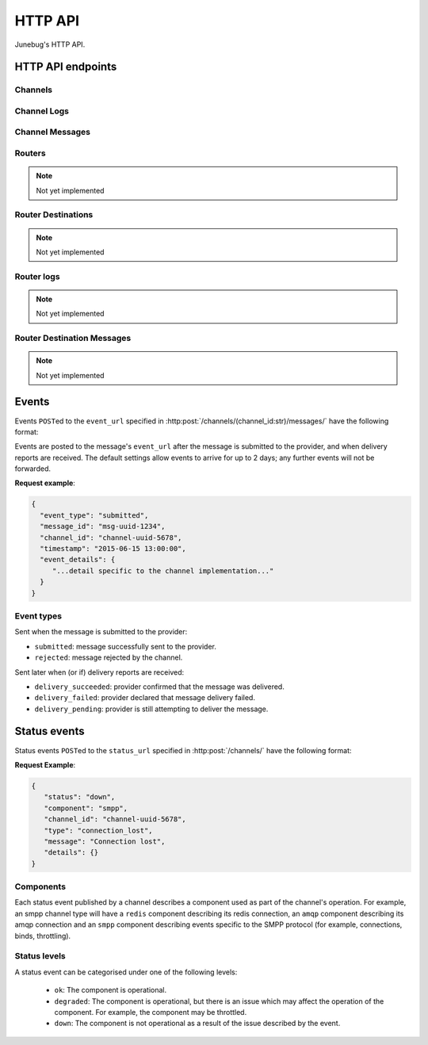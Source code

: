 .. _http-api:


HTTP API
========

Junebug's HTTP API.


HTTP API endpoints
------------------

.. _channels:

Channels
^^^^^^^^

.. http:get:: /channels/

   List all channels


.. http:post:: /channels/

   Create a channel.

   :param str type: channel type (e.g. ``smpp``, ``twitter``, ``xmpp``)
   :param str label: user-defined label
   :param dict config:
       channel connection settings (a blob to pass to the channel type
       implementor)
   :param dict metadata:
       user-defined data blob (used to record user-specified
       information about the channel, e.g. the channel owner)
   :param str status_url:
       URL that junebug should send :ref:`status events <status-events>`
       to. May be ``null`` if not desired. Not supported by every channel.
   :param str mo_url:
       URL to call on incoming messages (mobile originated) from this channel.
       One or both of mo_url or amqp_queue must be specified. If both are
       specified, messages will be sent to both.
   :param str mo_url_token:
       The token to use for authentication if the mo_url requires token auth.
   :param str amqp_queue:
       AMQP queue to repost messages onto for mobile originated messages. One
       or both of mo_url or amqp_queue must be specified. If both are
       specified, messages are sent to both. See :ref:`amqp-integration` for
       more details.
   :param int rate_limit_count:
       Number of incoming messages to allow in a given time window. Not yet
       implemented.
       See ``rate_limit_window``.
   :param int rate_limit_window:
       Size of throttling window in seconds. Not yet implemented.
   :param int character_limit:
       Maximum number of characters allowed per message.

   Returns:

   :param int status:
       HTTP status code (201 on success).
   :param str code:
       HTTP status string.
   :param str description:
       Description of result (``"channel created"`` on success).
   :param dict result:
       The channel created.


.. http:get:: /channels/(channel_id:str)

   Return the channel configuration and a nested :ref:`status <status-events>`
   object.

   The status object takes the following form:

   :param str status:
      The worst case of each :ref:`component's <status-components>`
      :ref:`status level <status-levels>`. For example if the ``redis``
      component's status is ``degraded`` and the ``amqp`` component's status is
      ``down``, this field's value will will be `down`.

   :param dict components:
      An object showing the most recent status event for each component.

   :param float inbound_message_rate:
      The inbound messages per second for the channel.

   :param float outbound_message_rate:
      The outbound messages per second for the channel.

   :param float submitted_event_rate:
      The submitted events per second for the channel.

   :param float rejected_event_rate:
      The rejected events per second for the channel.

   :param float delivery_succeeded_rate:
      The delivery succeeded events per second for the channel.

   :param float delivery_failed_rate:
      The delivery failed events per second for the channel.

   :param float delivery_pending_rate:
      The delivery pending events per second for the channel.

   **Example response**:

   .. sourcecode:: json

      {
        "status": 200,
        "code": "OK",
        "description": "channel found",
        "result": {
          "id": "89b71dfe-afd8-4e0d-9290-bba791458627",
          "type": "smpp",
          "label": "An SMPP Transport",
          "config": {
            "system_id": "secret_id",
            "password": "secret_password"
          },
          "metadata": {
            "owned_by": "user-5"
          },
          "status_url": "http://example.com/user-5/status",
          "mo_url": "http://example.com/user-5/mo",
          "rate_limit_count": 500,
          "rate_limit_window": 10,
          "character_limit": null,
          "status": {
             "status": "ok",
             "components": {
                "smpp": {
                   "component": "smpp",
                   "channel_id": "89b71dfe-afd8-4e0d-9290-bba791458627",
                   "status": "ok",
                   "details": {},
                   "message": "Successfully bound",
                   "type": "bound"
                }
            },
            "inbound_message_rate": 1.75,
            "outbound_message_rate": 7.11,
            "submitted_event_rate": 6.2,
            "rejected_event_rate": 2.13,
            "delivery_succeeded_rate": 5.44,
            "delivery_failed_rate": 1.27,
            "delivery_pending_rate": 4.32
          }
        }
      }

.. http:post:: /channels/(channel_id:str)

   Modify a channel's configuration.

   Accepts the same parameters as :http:post:`/channels/`. Only the
   parameters provided are updated. Others retain their original
   values.


.. http:delete:: /channels/(channel_id:str)

   Stops a channel and deletes it's configuration.


.. http:post:: /channels/(channel_id:str)/restart

   Restart a channel.


Channel Logs
^^^^^^^^^^^^

.. _`channel logs`:
.. http:get:: /channels/(channel_id:str)/logs

   Get the most recent logs for a specific channel.

   :query int n:
       Optional. The number of logs to fetch. If not supplied, then the
       configured maximum number of logs are returned. If this number is
       greater than the configured maximum logs value, then only the
       configured maximum number of logs will be returned.

   The response is a list of logs, with each log taking the following form:

   :param str logger: The logger that created the log, usually the channel id.
   :param int level:
       The level of the logs. Corresponds to the levels found in the python
       module :py:mod:`logging`.
   :param float timestamp: Timestamp, in the format of seconds since the epoch.
   :param str message: The message of the log.

   In the case of an exception, there will be an exception object, with the
   following parameters:

   :param str class: The class of the exception.
   :param str instance: The specific instance of the exception.
   :param list stack:
       A list of strings representing the traceback of the error.

   **Example Request**:

   .. sourcecode:: http

       GET /channels/123-456-7a90/logs?n=2 HTTP/1.1
       Host: example.com
       Accept: application/json, text/javascript

   **Example response**:

   .. sourcecode:: json

      {
        "status": 200,
        "code": "OK",
        "description": "logs retrieved",
        "result": [
            {
                "logger": "123-456-7a90",
                "level": 40,
                "timestamp": 987654321.0,
                "message": "Last log for the channel",
                "exception": {
                    "class": "ValueError",
                    "instance": "ValueError(\"Bad value\",)",
                    "stack": [
                        "..."
                    ]
                }
            },
            {
                "logger": "123-456-7a90",
                "level": 20,
                "timestamp": 987654320.0,
                "message": "Second last log for the channel"
            }
        ]
      }


Channel Messages
^^^^^^^^^^^^^^^^

.. _`sending a channel message`:
.. http:post:: /channels/(channel_id:str)/messages/

   Send an outbound (mobile terminated) message.

   :param str to:
       the address (e.g. MSISDN) to send the message too.
       If Junebug is configured with ``allow_expired_replies`` The ``to``
       parameter is used as a fallback in case the value of the ``reply_to``
       parameter does not resolve to an inbound message.
   :param str from:
       the address the message is from. May be ``null`` if the channel
       only supports a single from address.
   :param str group:
       If supported by the channel, the group to send the messages to. Not
       required, and may be ``null``
   :param str reply_to:
       the uuid of the message being replied to if this is a response to a
       previous message. Important for session-based transports like USSD.
       Optional.
       Can be combined with ``to`` and ``from`` if Junebug is configured with
       ``allow_expired_replies``. If that is the case the ``to`` and ``from`` values
       will be used as a fallback in case the value of the ``reply_to``
       parameter does not resolve to an inbound message.
       The default settings allow 10 minutes to reply to a message, after which
       an error will be returned.
   :param str content:
       The text content of the message. Required.
   :param str event_url:
       URL to call for status events (e.g. acknowledgements and
       delivery reports) related to this message. The default settings allow
       2 days for events to arrive, after which they will no longer be
       forwarded.
   :param str event_auth_token:
       The token to use for authentication if the event_url requires token auth.
   :param int priority:
       Delivery priority from 1 to 5. Higher priority messages are delivered first.
       If omitted, priority is 1. Not yet implemented.
   :param dict channel_data:
       Additional data that is passed to the channel to interpret. E.g.
       ``continue_session`` for USSD, ``direct_message`` or ``tweet`` for
       Twitter.

   **Example request**:

   .. sourcecode:: json

      {
        "to": "+26612345678",
        "from": "8110",
        "reply_to": "uuid-1234",
        "event_url": "http://example.com/events/msg-1234",
        "content": "Hello world!",
        "priority": 1,
        "channel_data": {
          "continue_session": true,
        }
      }

   **Example response**:

   .. sourcecode:: json

      {
        "status": 201,
        "code": "created",
        "description": "message submitted",
        "result": {
          "message_id": "message-uuid-1234"
        }
      }


.. _`getting the status of a channel message`:
.. http:get:: /channels/(channel_id:str)/messages/(msg_id:str)

   Retrieve a message's status.

   **Example response**:

   .. sourcecode:: json

      {
        "status": 200,
        "code": "OK",
        "description": "message status",
        "result": {
          "id": "msg-uuid-1234",
          "last_event_type": "ack",
          "last_event_timestamp": "2015-06-15 13:00:00",
          "events": [
              "...array of all events; formatted like events..."
          ]
        }
      }

.. _routers-http-api:

Routers
^^^^^^^
.. note::

   Not yet implemented

.. http:get:: /routers/

   Get a list of routers.

   **Example response**:

   .. sourcecode:: json

      {
        "status": 200,
        "code": "OK",
        "description": "routers retrieved",
        "results": [
          "89b9e287-f437-4f71-afcf-3d581716a221",
          "512cb98c-39f0-49b2-9938-8bb2ab9da704"
        ]
      }


.. _`creating a router`:
.. http:post:: /routers/

   Create a new router.

   :param str type:
       the type of router to create. Required.
   :param str label:
       user-defined label. Ignored by the router, but can be used to store
       an application specific label, e.g. the name of the router that you want
       to appear on the front end. Not required.
   :param dict config:
       the config to send to the router type to create the new router. This
       config differs per router type. Required.
   :param dict metadata:
       user-defined data blob. Ignored by the router, but can be used to store
       application specific information, eg. the owner of the router. Not
       required.

   Returns:

   :param int status:
       HTTP status code (201 on success).
   :param str code:
       HTTP status string.
   :param str description:
       Description of result (``"router created"`` on success).
   :param dict result:
       The router created.
   
   **Example request**:

   .. sourcecode:: json

      {
        "type": "from_address",
        "label": "SMS longcode 12345",
        "config": {
          "channel": "65227a53-b785-4679-a8e6-b53115b7995a"
        },
        "metadata": {
          "owner": 7
        }
      }

   **Example response**:

   .. sourcecode:: json

      {
        "status": 201,
        "code": "Created",
        "description": "router created",
        "result": {
          "id": "512cb98c-39f0-49b2-9938-8bb2ab9da704",
          "type": "from_address",
          "label": "SMS longcode 12345",
          "config": {
            "channel": "65227a53-b785-4679-a8e6-b53115b7995a"
          },
          "metadata": {
            "owner": 7
          },
          "status": {
            "inbound_message_rate": 1.75,
            "outbound_message_rate": 7.11,
            "submitted_event_rate": 6.2,
            "rejected_event_rate": 2.13,
            "delivery_succeeded_rate": 5.44,
            "delivery_failed_rate": 1.27,
            "delivery_pending_rate": 4.32
          }
        }
      }

.. http:get:: /routers/(router_id:str)

   Get the configuration and status information for a router. Returns in the
   same format as `creating a router`_.

.. http:put:: /routers/(router_id:str)

   Replace the router's configuration with the one provided. Takes and returns
   the same parameters as `creating a router`_.

.. http:patch:: /routers/(router_id:str)

   Replace parts of the router's configuration with the parts provided. Takes
   and returns the same parameters as `creating a router`_, except no
   parameters are required.

.. http:delete:: /routers/(router_id:str)

   Stops a router and deletes its configuration.

Router Destinations
^^^^^^^^^^^^^^^^^^^
.. note::

   Not yet implemented

.. http:get:: /routers/(router_id:str)/destinations

   Get a list of destinations for the specified router

   **Example response**:

   .. sourcecode:: json

    {
        "status": 200,
        "code": "OK",
        "description": "destinations retrieved",
        "result": [
          "53ed5492-48a1-4aec-9d64-b9080893cb4a",
          "7b23a20f-9330-4a4e-8bd1-4819470ffa31"
        ]
    }

.. _`creating a destination`:
.. http:post:: /routers/(router_id:str)/destinations

   Create a new destination for a router.

   :param str label:
       user-defined label. Ignored by the destination, but can be used to store
       an application specific label, e.g. the name of the destination that you
       want to appear on the front end. Not required.
   :param dict config:
       The configuration for this destination. Configuration is specific to the
       type of router. Required.
   :param dict metadata:
       user-defined data blob. Ignored by the destination, but can be used to
       store application specific information, eg. the owner of the
       destination. Not required.
   :param str mo_url:
       The url to send inbound (mobile originated) to. None, one, or both of
       mo_url and amqp_queue may be specified. If none are specified, messages
       are ignored. If both are specified, messages are sent to both. Optional.
   :param str mo_url_token:
       The token to use for authentication if the mo_url requires token auth.
       Optional.
   :param str amqp_queue:
       The queue to place messages on for this destination. Optional.
   :param int character_limit:
       Maximum number of characters allowed per message.

   Returns:

   :param int status:
      HTTP status code (201 on success)
   :param str code:
      HTTP status string
   :param str description:
      Description of result ("destination created" on success)
   :param dict result:
      The destination created.

   **Example request**:

   .. sourcecode:: json

    {
      "label": "*123*4567*1# subcode",
      "config": {
        "regular_expression": "^\*123\*4567\*1#$"
      },
      "metadata": {
        "owner": 7
      },
      "mo_url": "https://www.example.org/messages",
      "mo_url_token": "my-secret-token",
      "amqp_queue": "subcode_1_queue",
      "character_limit": 140
    }

   **Example response**:

   .. sourcecode:: json

    {
      "status": 201,
      "code": "Created",
      "description": "destination created",
      "result": {
        "id": "7b23a20f-9330-4a4e-8bd1-4819470ffa31",
        "label": "*123*4567*1# subcode",
        "config": {
          "regular_expression": "^\*123\*4567\*1#$"
        },
        "metadata": {
          "owner": 7
        },
        "mo_url": "https://www.example.org/messages",
        "mo_url_token": "my-secret-token",
        "amqp_queue": "subcode_1_queue",
        "character_limit": 140,
        "status": {
          "inbound_message_rate": 1.75,
          "outbound_message_rate": 7.11,
          "submitted_event_rate": 6.2,
          "rejected_event_rate": 2.13,
          "delivery_succeeded_rate": 5.44,
          "delivery_failed_rate": 1.27,
          "delivery_pending_rate": 4.32
        }
      }
    }

.. http:get:: /routers/(router_id:str)/destinations/(destination_id:str)

   Get the configuration and status information for a destination. Returns in
   the same format as `creating a destination`_.

.. http:put:: /routers/(router_id:str)/destinations/(destination_id:str)

   Replace the destination's configuration with the one provided. Takes and
   returns the same parameters as `creating a destination`_.

.. http:patch:: /routers/(router_id:str)/destinations/(destination_id:str)

   Replace parts of the destination's configuration with the parts provided.
   Takes and returns the same parameters as `creating a destination`_, except
   no parameters are required.

.. http:delete:: /routers/(router_id:str)/destinations/(destination_id:str)

   Stops a destination and deletes its configuration.


Router logs
^^^^^^^^^^^
.. note::

   Not yet implemented

.. http:get:: /routers/(router_id:str)/logs

   Get the latest logs for a router. Takes and returns the same parameters as
   `channel logs`_.

.. http:get:: /routers/(router_id:str)/destinations/(destination_id:str)/logs

   Get the latest logs for a destination. Takes and returns the same parameters as
   `channel logs`_.


Router Destination Messages
^^^^^^^^^^^^^^^^^^^^^^^^^^^
.. note::

   Not yet implemented

.. http:post:: /routers/(router_id:str)/destinations/(destination_id:str)/messages

   Send a message from a destination of a router. Takes and returns the same
   parameters as `sending a channel message`_. Messages can also be sent
   through the `sending a channel message`_ endpoint.

.. http:get:: /routers/(router_id:str)/destinations/(destination_id:str)/messages/(message-id:str)

   Get the status of a message. Takes and returns the same parameters as
   `getting the status of a channel message`_. Message statuses can also be
   found at the `getting the status of a channel message`_ endpoint.


Events
------

Events ``POST``\ed to the ``event_url`` specified in
:http:post:`/channels/(channel_id:str)/messages/` have the following
format:

.. http:post:: /event/url

   :param str event_type:
       The type of the event. See the list of event types below.
   :param str message_id:
       The UUID of the message the event is for.
   :param str channel_id:
       The UUID of the channel the event occurred for.
   :param str timestamp:
       The timestamp at which the event occurred.
   :param dict event_details:
       Details specific to the event type.

Events are posted to the message's ``event_url`` after the message is
submitted to the provider, and when delivery reports are received.
The default settings allow events to arrive for up to 2 days; any further
events will not be forwarded.

**Request example**:

.. sourcecode:: json

   {
     "event_type": "submitted",
     "message_id": "msg-uuid-1234",
     "channel_id": "channel-uuid-5678",
     "timestamp": "2015-06-15 13:00:00",
     "event_details": {
        "...detail specific to the channel implementation..."
     }
   }

Event types
^^^^^^^^^^^

Sent when the message is submitted to the provider:

* ``submitted``: message successfully sent to the provider.
* ``rejected``: message rejected by the channel.

Sent later when (or if) delivery reports are received:

* ``delivery_succeeded``: provider confirmed that the message was delivered.
* ``delivery_failed``: provider declared that message delivery failed.
* ``delivery_pending``: provider is still attempting to deliver the message.


.. _status-events:

Status events
-------------

Status events ``POST``\ed to the ``status_url`` specified in :http:post:`/channels/` have the following format:

.. http:post:: /status/url

   :param str component:
       The :ref:`component <status-components>`  relevant to this status event.
   :param str channel_id:
       The UUID of the channel the status event occurred for.
   :param str status:
       The :ref:`status level <status-levels>` this event was categorised under.
   :param str type:
       A programmatically usable string value describing the reason for the
       status event.
   :param str message:
       A human-readable string value describing the reason for the status
       event.
   :param dict details:
       Details specific to this event intended to be used for debugging
       purposes. For example, if the event was related to a component
       establishing a connection, the host and port are possible fields.


**Request Example**:

.. sourcecode:: json

   {
      "status": "down",
      "component": "smpp",
      "channel_id": "channel-uuid-5678",
      "type": "connection_lost",
      "message": "Connection lost",
      "details": {}
   }


.. _status-components:

Components
^^^^^^^^^^

Each status event published by a channel describes a component used as part of
the channel's operation. For example, an smpp channel type will have a
``redis`` component describing its redis connection, an ``amqp`` component
describing its amqp connection and an ``smpp`` component describing events
specific to the SMPP protocol (for example, connections, binds, throttling).

.. _status-levels:

Status levels
^^^^^^^^^^^^^

A status event can be categorised under one of the following levels:

  - ``ok``: The component is operational.
  - ``degraded``: The component is operational, but there is an issue which may
    affect the operation of the component. For example, the component may be
    throttled.
  - ``down``: The component is not operational as a result of the issue
    described by the event.
